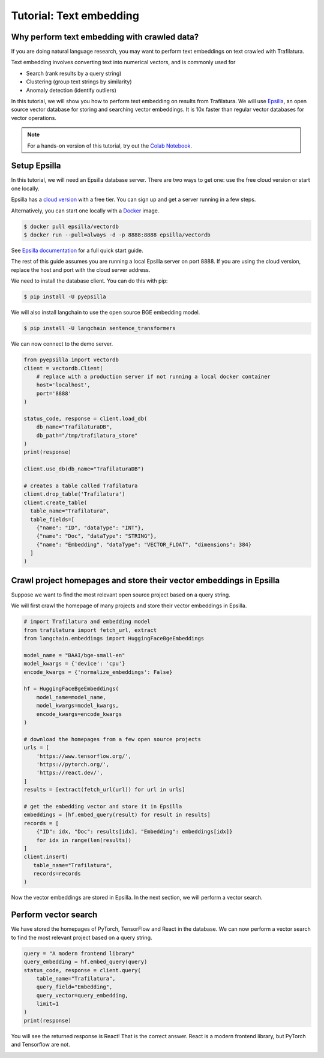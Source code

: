 Tutorial: Text embedding
========================

.. meta::
    :description lang=en:
        This tutorial shows how to use Trafilatura with Epsilla, a vector database to
        perform vector embedding and search.


Why perform text embedding with crawled data?
------------------------------------------------

If you are doing natural language research, you may want to perform text embeddings on text crawled with Trafilatura. 

Text embedding involves converting text into numerical vectors, and is commonly used for 

- Search (rank results by a query string)
- Clustering (group text strings by similarity)
- Anomaly detection (identify outliers)

In this tutorial, we will show you how to perform text embedding on results from Trafilatura. We will use
`Epsilla <https://www.epsilla.com/?ref=trafilatura>`_, an open source vector database for storing and searching vector embeddings. It is 10x faster than regular vector databases for vector operations.

.. note::
    For a hands-on version of this tutorial, try out the `Colab Notebook <https://colab.research.google.com/drive/1eFHO0dHyPhEF9Sm_HXcMFmJZnvP9a-aX?usp=sharing>`_.


Setup Epsilla
------------------------------------------------

In this tutorial, we will need an Epsilla database server. There are two ways to get one: use the free cloud version or start one locally.

Epsilla has a `cloud version <https://cloud.epsilla.com//?ref=trafilatura>`_ with a free tier. You can sign up and get a server running in a few steps.

Alternatively, you can start one locally with a `Docker <https://docs.docker.com/get-started/>`_ image.

.. code-block:: bash

    $ docker pull epsilla/vectordb
    $ docker run --pull=always -d -p 8888:8888 epsilla/vectordb

See `Epsilla documentation <https://epsilla-inc.gitbook.io/epsilladb/quick-start>`_ for a full quick start guide.

The rest of this guide assumes you are running a local Epsilla server on port 8888. If you are using the cloud version, replace the host and port with the cloud server address.

We need to install the database client. You can do this with pip:

.. code-block:: bash

    $ pip install -U pyepsilla

We will also install langchain to use the open source BGE embedding model.

.. code-block:: bash

    $ pip install -U langchain sentence_transformers    

We can now connect to the demo server.

.. code-block:: python

    from pyepsilla import vectordb
    client = vectordb.Client(
        # replace with a production server if not running a local docker container
        host='localhost',
        port='8888'
    )

    status_code, response = client.load_db(
        db_name="TrafilaturaDB",
        db_path="/tmp/trafilatura_store"
    )
    print(response)
    
    client.use_db(db_name="TrafilaturaDB")

    # creates a table called Trafilatura
    client.drop_table('Trafilatura')
    client.create_table(
      table_name="Trafilatura",
      table_fields=[
        {"name": "ID", "dataType": "INT"},
        {"name": "Doc", "dataType": "STRING"},
        {"name": "Embedding", "dataType": "VECTOR_FLOAT", "dimensions": 384}
      ]
    )


Crawl project homepages and store their vector embeddings in Epsilla
-----------------------------------------------------------------------------------

Suppose we want to find the most relevant open source project based on a query string.

We will first crawl the homepage of many projects and store their vector embeddings in Epsilla.

.. code-block:: python

    # import Trafilatura and embedding model
    from trafilatura import fetch_url, extract
    from langchain.embeddings import HuggingFaceBgeEmbeddings

    model_name = "BAAI/bge-small-en"
    model_kwargs = {'device': 'cpu'}
    encode_kwargs = {'normalize_embeddings': False}

    hf = HuggingFaceBgeEmbeddings(
        model_name=model_name,
        model_kwargs=model_kwargs,
        encode_kwargs=encode_kwargs
    )

    # download the homepages from a few open source projects
    urls = [
        'https://www.tensorflow.org/',
        'https://pytorch.org/',
        'https://react.dev/',
    ]
    results = [extract(fetch_url(url)) for url in urls]
    
    # get the embedding vector and store it in Epsilla
    embeddings = [hf.embed_query(result) for result in results]
    records = [
        {"ID": idx, "Doc": results[idx], "Embedding": embeddings[idx]} 
        for idx in range(len(results))
    ]
    client.insert(
       table_name="Trafilatura",
       records=records
    )

Now the vector embeddings are stored in Epsilla. In the next section, we will perform a vector search.


Perform vector search
-------------------------

We have stored the homepages of PyTorch, TensorFlow and React in the database. 
We can now perform a vector search to find the most relevant project based on a query string.

.. code-block:: python

    query = "A modern frontend library"
    query_embedding = hf.embed_query(query)
    status_code, response = client.query(
        table_name="Trafilatura",
        query_field="Embedding",
        query_vector=query_embedding,
        limit=1
    )
    print(response)

You will see the returned response is React! That is the correct answer. React is a modern frontend library, but PyTorch and Tensorflow are not.

.. image:: https://static.scarf.sh/a.png?x-pxid=51f549d1-aabf-473c-b971-f8d9c3ac8ac5
    :alt: 


